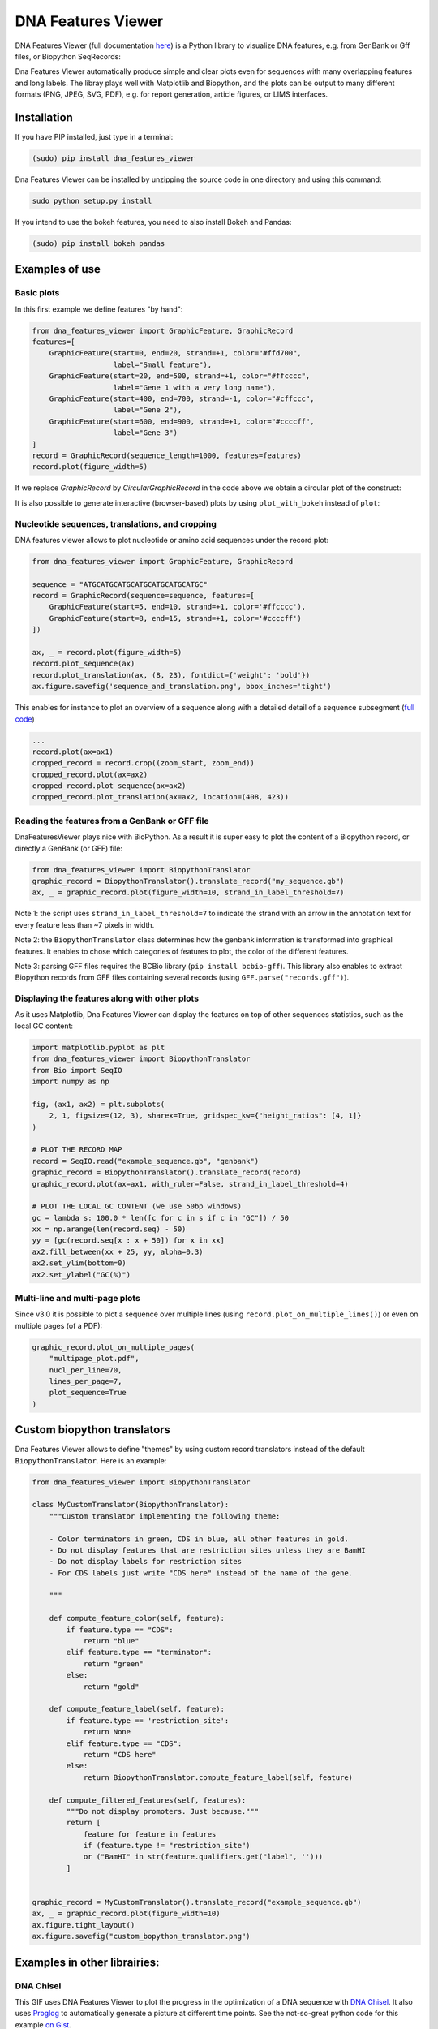 .. raw:: html

    <p align="center">
    <img alt="DNA Features Viewer Logo" title="DNA Features Viewer Logo" src="https://raw.githubusercontent.com/Edinburgh-Genome-Foundry/DnaFeaturesViewer/master/docs/_static/images/title.png" width="350">
    </p>

DNA Features Viewer
===================

.. image:: https://travis-ci.org/Edinburgh-Genome-Foundry/DnaFeaturesViewer.svg?branch=master
   :target: https://travis-ci.org/Edinburgh-Genome-Foundry/DnaFeaturesViewer
   :alt: Travis CI build status

.. image:: https://coveralls.io/repos/github/Edinburgh-Genome-Foundry/DnaFeaturesViewer/badge.svg?branch=master
   :target: https://coveralls.io/github/Edinburgh-Genome-Foundry/DnaFeaturesViewer?branch=master


DNA Features Viewer (full documentation `here <https://edinburgh-genome-foundry.github.io/DnaFeaturesViewer/>`_) is a Python library to visualize DNA features, e.g. from GenBank or Gff files, or Biopython SeqRecords:

.. raw:: html

    <p align="center">
    <img src="https://raw.githubusercontent.com/Edinburgh-Genome-Foundry/DnaFeaturesViewer/master/examples/graphic_record_defined_by_hand.png" width="500">
    </p>

Dna Features Viewer automatically produce simple and clear plots even for sequences with many overlapping features and long labels. The libray plays well with Matplotlib and Biopython, and the plots can be output to many different formats (PNG, JPEG, SVG, PDF), e.g. for report generation, article figures, or LIMS interfaces.

Installation
--------------

If you have PIP installed, just type in a terminal:

.. code:: python

    (sudo) pip install dna_features_viewer

Dna Features Viewer can be installed by unzipping the source code in one directory and using this command:

.. code:: python

    sudo python setup.py install

If you intend to use the bokeh features, you need to also install Bokeh and Pandas:

.. code:: python

    (sudo) pip install bokeh pandas


Examples of use
---------------


Basic plots
~~~~~~~~~~~~

In this first example we define features "by hand":

.. code:: python

    from dna_features_viewer import GraphicFeature, GraphicRecord
    features=[
        GraphicFeature(start=0, end=20, strand=+1, color="#ffd700",
                       label="Small feature"),
        GraphicFeature(start=20, end=500, strand=+1, color="#ffcccc",
                       label="Gene 1 with a very long name"),
        GraphicFeature(start=400, end=700, strand=-1, color="#cffccc",
                       label="Gene 2"),
        GraphicFeature(start=600, end=900, strand=+1, color="#ccccff",
                       label="Gene 3")
    ]
    record = GraphicRecord(sequence_length=1000, features=features)
    record.plot(figure_width=5)

.. raw:: html

    <p align="center">
    <img src="https://raw.githubusercontent.com/Edinburgh-Genome-Foundry/DnaFeaturesViewer/master/examples/graphic_record_defined_by_hand.png" width="500">
    </p>


If we replace `GraphicRecord` by `CircularGraphicRecord` in the code above we obtain
a circular plot of the construct:

.. raw:: html

    <p align="center">
    <img src="https://raw.githubusercontent.com/Edinburgh-Genome-Foundry/DnaFeaturesViewer/master/examples/graphic_record_defined_by_hand_circular.png" width="443">
    </p>

It is also possible to generate interactive (browser-based) plots by using ``plot_with_bokeh`` instead of ``plot``:

.. raw:: html

    <p align="center">
    <img src="https://raw.githubusercontent.com/Edinburgh-Genome-Foundry/DnaFeaturesViewer/master/examples/plot_with_bokeh.png" width="800">
    </p>

Nucleotide sequences, translations, and cropping
~~~~~~~~~~~~~~~~~~~~~~~~~~~~~~~~~~~~~~~~~~~~~~~~

DNA features viewer allows to plot nucleotide or amino acid sequences under
the record plot:

.. code:: python

    from dna_features_viewer import GraphicFeature, GraphicRecord

    sequence = "ATGCATGCATGCATGCATGCATGCATGC"
    record = GraphicRecord(sequence=sequence, features=[
        GraphicFeature(start=5, end=10, strand=+1, color='#ffcccc'),
        GraphicFeature(start=8, end=15, strand=+1, color='#ccccff')
    ])

    ax, _ = record.plot(figure_width=5)
    record.plot_sequence(ax)
    record.plot_translation(ax, (8, 23), fontdict={'weight': 'bold'})
    ax.figure.savefig('sequence_and_translation.png', bbox_inches='tight')

.. raw:: html

    <p align="center">
    <img src="https://raw.githubusercontent.com/Edinburgh-Genome-Foundry/DnaFeaturesViewer/master/examples/sequence_and_translation.png" width="415">
    </p>

This enables for instance to plot an overview of a sequence along with a detailed detail of a sequence subsegment (`full code <https://github.com/Edinburgh-Genome-Foundry/DnaFeaturesViewer/blob/master/examples/overview_and_detail.py>`_)

.. code:: python

    ...
    record.plot(ax=ax1)
    cropped_record = record.crop((zoom_start, zoom_end))
    cropped_record.plot(ax=ax2)
    cropped_record.plot_sequence(ax=ax2)
    cropped_record.plot_translation(ax=ax2, location=(408, 423))

.. raw:: html

    <p align="center">
    <img src="https://raw.githubusercontent.com/Edinburgh-Genome-Foundry/DnaFeaturesViewer/master/examples/overview_and_detail.png" width="900">
    </p>


Reading the features from a GenBank or GFF file
~~~~~~~~~~~~~~~~~~~~~~~~~~~~~~~~~~~~~~~~~~~~~~~~

DnaFeaturesViewer plays nice with BioPython. As a result it is super easy to plot the content of a Biopython record, or directly a GenBank (or GFF) file:

.. code:: python

    from dna_features_viewer import BiopythonTranslator
    graphic_record = BiopythonTranslator().translate_record("my_sequence.gb")
    ax, _ = graphic_record.plot(figure_width=10, strand_in_label_threshold=7)

.. raw:: html

    <p align="center">
    <img src="https://raw.githubusercontent.com/Edinburgh-Genome-Foundry/DnaFeaturesViewer/master/examples/from_genbank.png" width="900">
    </p>

Note 1: the script uses ``strand_in_label_threshold=7`` to indicate the strand with
an arrow in the annotation text for every feature less than ~7 pixels in width.

Note 2: the ``BiopythonTranslator`` class determines how the genbank information is
transformed into graphical features. It enables to chose which categories of
features to plot, the color of the different features.

Note 3: parsing GFF files requires the BCBio library
(``pip install bcbio-gff``). This library also enables to extract Biopython
records from GFF files containing several records (using ``GFF.parse("records.gff")``).



Displaying the features along with other plots
~~~~~~~~~~~~~~~~~~~~~~~~~~~~~~~~~~~~~~~~~~~~~~~

As it uses Matplotlib, Dna Features Viewer can display the features on top of
other sequences statistics, such as the local GC content:

.. code:: python

    import matplotlib.pyplot as plt
    from dna_features_viewer import BiopythonTranslator
    from Bio import SeqIO
    import numpy as np

    fig, (ax1, ax2) = plt.subplots(
        2, 1, figsize=(12, 3), sharex=True, gridspec_kw={"height_ratios": [4, 1]}
    )

    # PLOT THE RECORD MAP
    record = SeqIO.read("example_sequence.gb", "genbank")
    graphic_record = BiopythonTranslator().translate_record(record)
    graphic_record.plot(ax=ax1, with_ruler=False, strand_in_label_threshold=4)

    # PLOT THE LOCAL GC CONTENT (we use 50bp windows)
    gc = lambda s: 100.0 * len([c for c in s if c in "GC"]) / 50
    xx = np.arange(len(record.seq) - 50)
    yy = [gc(record.seq[x : x + 50]) for x in xx]
    ax2.fill_between(xx + 25, yy, alpha=0.3)
    ax2.set_ylim(bottom=0)
    ax2.set_ylabel("GC(%)")

.. raw:: html

    <p align="center">
    <img src="https://raw.githubusercontent.com/Edinburgh-Genome-Foundry/DnaFeaturesViewer/master/examples/with_gc_plot.png" width="800">
    </p>

Multi-line and multi-page plots
~~~~~~~~~~~~~~~~~~~~~~~~~~~~~~~

Since v3.0 it is possible to plot a sequence over multiple lines (using ``record.plot_on_multiple_lines()``) or even on multiple pages (of a PDF):

.. code:: python

    graphic_record.plot_on_multiple_pages(
        "multipage_plot.pdf",
        nucl_per_line=70,
        lines_per_page=7,
        plot_sequence=True
    )

    
.. raw:: html

    <p align="center">
    <img alt="DNA Features Viewer Logo" title="DNA Features Viewer Logo" src="https://raw.githubusercontent.com/Edinburgh-Genome-Foundry/DnaFeaturesViewer/master/docs/_static/images/multiline_example.png" width="900">
    </p>

Custom biopython translators
----------------------------

Dna Features Viewer allows to define "themes" by using custom record translators
instead of the default ``BiopythonTranslator``. Here is an example:

.. code:: python

    from dna_features_viewer import BiopythonTranslator

    class MyCustomTranslator(BiopythonTranslator):
        """Custom translator implementing the following theme:

        - Color terminators in green, CDS in blue, all other features in gold.
        - Do not display features that are restriction sites unless they are BamHI
        - Do not display labels for restriction sites
        - For CDS labels just write "CDS here" instead of the name of the gene.

        """

        def compute_feature_color(self, feature):
            if feature.type == "CDS":
                return "blue"
            elif feature.type == "terminator":
                return "green"
            else:
                return "gold"

        def compute_feature_label(self, feature):
            if feature.type == 'restriction_site':
                return None
            elif feature.type == "CDS":
                return "CDS here"
            else:
                return BiopythonTranslator.compute_feature_label(self, feature)

        def compute_filtered_features(self, features):
            """Do not display promoters. Just because."""
            return [
                feature for feature in features
                if (feature.type != "restriction_site")
                or ("BamHI" in str(feature.qualifiers.get("label", '')))
            ]


    graphic_record = MyCustomTranslator().translate_record("example_sequence.gb")
    ax, _ = graphic_record.plot(figure_width=10)
    ax.figure.tight_layout()
    ax.figure.savefig("custom_bopython_translator.png")

.. figure:: https://raw.githubusercontent.com/Edinburgh-Genome-Foundry/DnaFeaturesViewer/master/examples/custom_biopython_translator.png
    :align: center

Examples in other librairies:
------------------------------

DNA Chisel
~~~~~~~~~~~

This GIF uses DNA Features Viewer to plot the progress in the optimization of a DNA sequence with `DNA Chisel <https://github.com/Edinburgh-Genome-Foundry/DnaChisel>`_. It also uses `Proglog <https://github.com/Edinburgh-Genome-Foundry/Proglog>`_ to automatically generate a picture at different time points. See the not-so-great python code for this example `on Gist <https://gist.github.com/Zulko/f9aa781aaaab2c4d66ccd968ca85ca1d>`_.

.. raw:: html

    <p align="center">
    <img alt="DNA Chisel algorithm" title="DNA Chisel" src="https://raw.githubusercontent.com/Edinburgh-Genome-Foundry/DnaChisel/master/docs/_static/images/dnachisel_algorithm.gif" width="800">
    <br />
    </p>

GeneBlocks
~~~~~~~~~~
`GeneBlocks <https://github.com/Edinburgh-Genome-Foundry/Geneblocks>`_ is a Python library which computes "diffs" of constructs two sequences, indicating all the changes (additions, deletions, mutations). It uses DNA Features Viewer to display these changesx along with the other sequence's features.

.. raw:: html

    <p align="center">
    <img alt="DNA Chisel algorithm" title="DNA Chisel" src="https://raw.githubusercontent.com/Edinburgh-Genome-Foundry/GeneBlocks/master/examples/diff_blocks.png" width="800">
    <br />
    </p>



License=MIT
-----------

Dna Features Viewer is an open-source software originally written at the `Edinburgh Genome Foundry
<http://genomefoundry.org>`_ by `Zulko <https://github.com/Zulko>`_
and `released on Github <https://github.com/Edinburgh-Genome-Foundry/DnaFeaturesViewer>`_ under the MIT licence.
Everyone is welcome to contribute !

More biology software
---------------------

.. image:: https://raw.githubusercontent.com/Edinburgh-Genome-Foundry/Edinburgh-Genome-Foundry.github.io/master/static/imgs/logos/egf-codon-horizontal.png
  :target: https://edinburgh-genome-foundry.github.io/

Dna Features Viewer is part of the `EGF Codons <https://edinburgh-genome-foundry.github.io/>`_ synthetic biology software suite for DNA design, manufacturing and validation.
